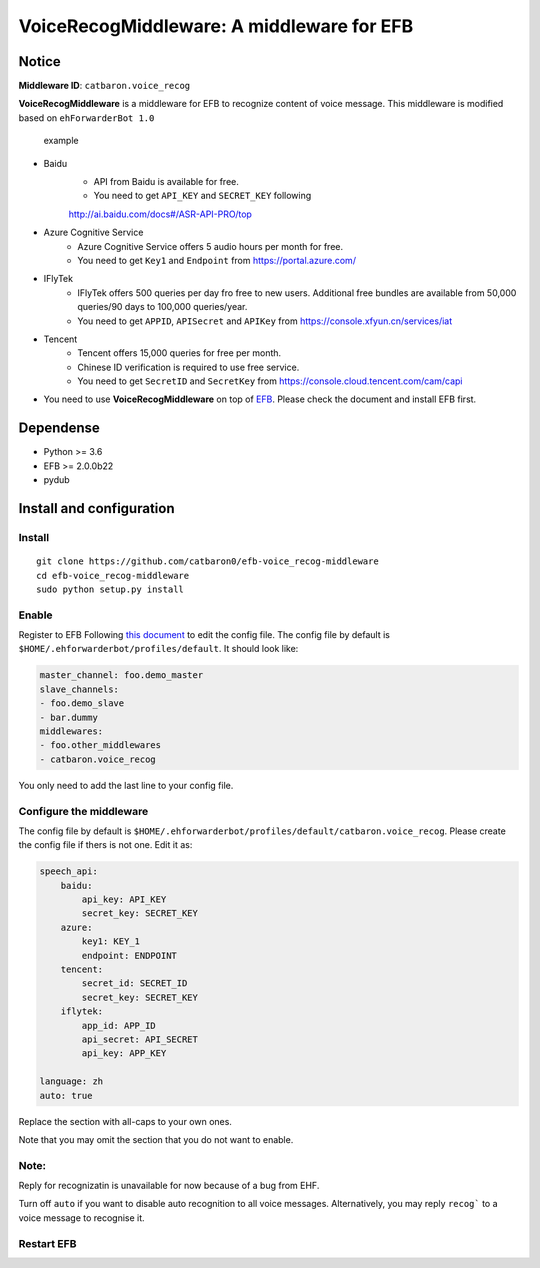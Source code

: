 VoiceRecogMiddleware: A middleware for EFB
==========================================

Notice
------

**Middleware ID**: ``catbaron.voice_recog``

**VoiceRecogMiddleware** is a middleware for EFB to recognize content of voice
message. This middleware is modified based on ``ehForwarderBot 1.0``

.. figure:: ./example.jpg
   :alt: example

   example

- Baidu
    -  API from Baidu is available for free. 
    -  You need to get ``API_KEY`` and ``SECRET_KEY`` following
    http://ai.baidu.com/docs#/ASR-API-PRO/top
- Azure Cognitive Service
    - Azure Cognitive Service offers 5 audio hours per month for free.
    - You need to get ``Key1`` and ``Endpoint`` from https://portal.azure.com/
- IFlyTek
    - IFlyTek offers 500 queries per day fro free to new users. Additional free bundles are available from 50,000 queries/90 days to 100,000 queries/year.
    - You need to get ``APPID``, ``APISecret`` and ``APIKey`` from https://console.xfyun.cn/services/iat
- Tencent
    - Tencent offers 15,000 queries for free per month.
    - Chinese ID verification is required to use free service.
    - You need to get ``SecretID`` and ``SecretKey`` from https://console.cloud.tencent.com/cam/capi
-  You need to use **VoiceRecogMiddleware** on top of
   `EFB <https://ehforwarderbot.readthedocs.io>`__. Please check the
   document and install EFB first.

Dependense
----------

-  Python >= 3.6
-  EFB >= 2.0.0b22
-  pydub

Install and configuration
-------------------------

Install
~~~~~~~

::

    git clone https://github.com/catbaron0/efb-voice_recog-middleware
    cd efb-voice_recog-middleware
    sudo python setup.py install

Enable
~~~~~~

Register to EFB Following `this
document <https://ehforwarderbot.readthedocs.io/en/latest/getting-started.html>`__
to edit the config file. The config file by default is
``$HOME/.ehforwarderbot/profiles/default``. It should look like:

.. code:: yaml

    master_channel: foo.demo_master
    slave_channels:
    - foo.demo_slave
    - bar.dummy
    middlewares:
    - foo.other_middlewares
    - catbaron.voice_recog

You only need to add the last line to your config file.

Configure the middleware
~~~~~~~~~~~~~~~~~~~~~~~~

The config file by default is
``$HOME/.ehforwarderbot/profiles/default/catbaron.voice_recog``. Please
create the config file if thers is not one. Edit it as:

.. code:: yaml

    speech_api:
        baidu:
            api_key: API_KEY
            secret_key: SECRET_KEY
        azure:
            key1: KEY_1
            endpoint: ENDPOINT
        tencent:
            secret_id: SECRET_ID
            secret_key: SECRET_KEY
        iflytek:
            app_id: APP_ID
            api_secret: API_SECRET
            api_key: APP_KEY

    language: zh
    auto: true

Replace the section with all-caps to your own ones.

Note that you may omit the section that you do not want to enable.

Note:
~~~~~
Reply for recognizatin is unavailable for now because of a bug from EHF.

Turn off ``auto`` if you want to disable auto recognition to all voice
messages. Alternatively, you may reply ``recog``` to a voice
message to recognise it.

Restart EFB
~~~~~~~~~~~
